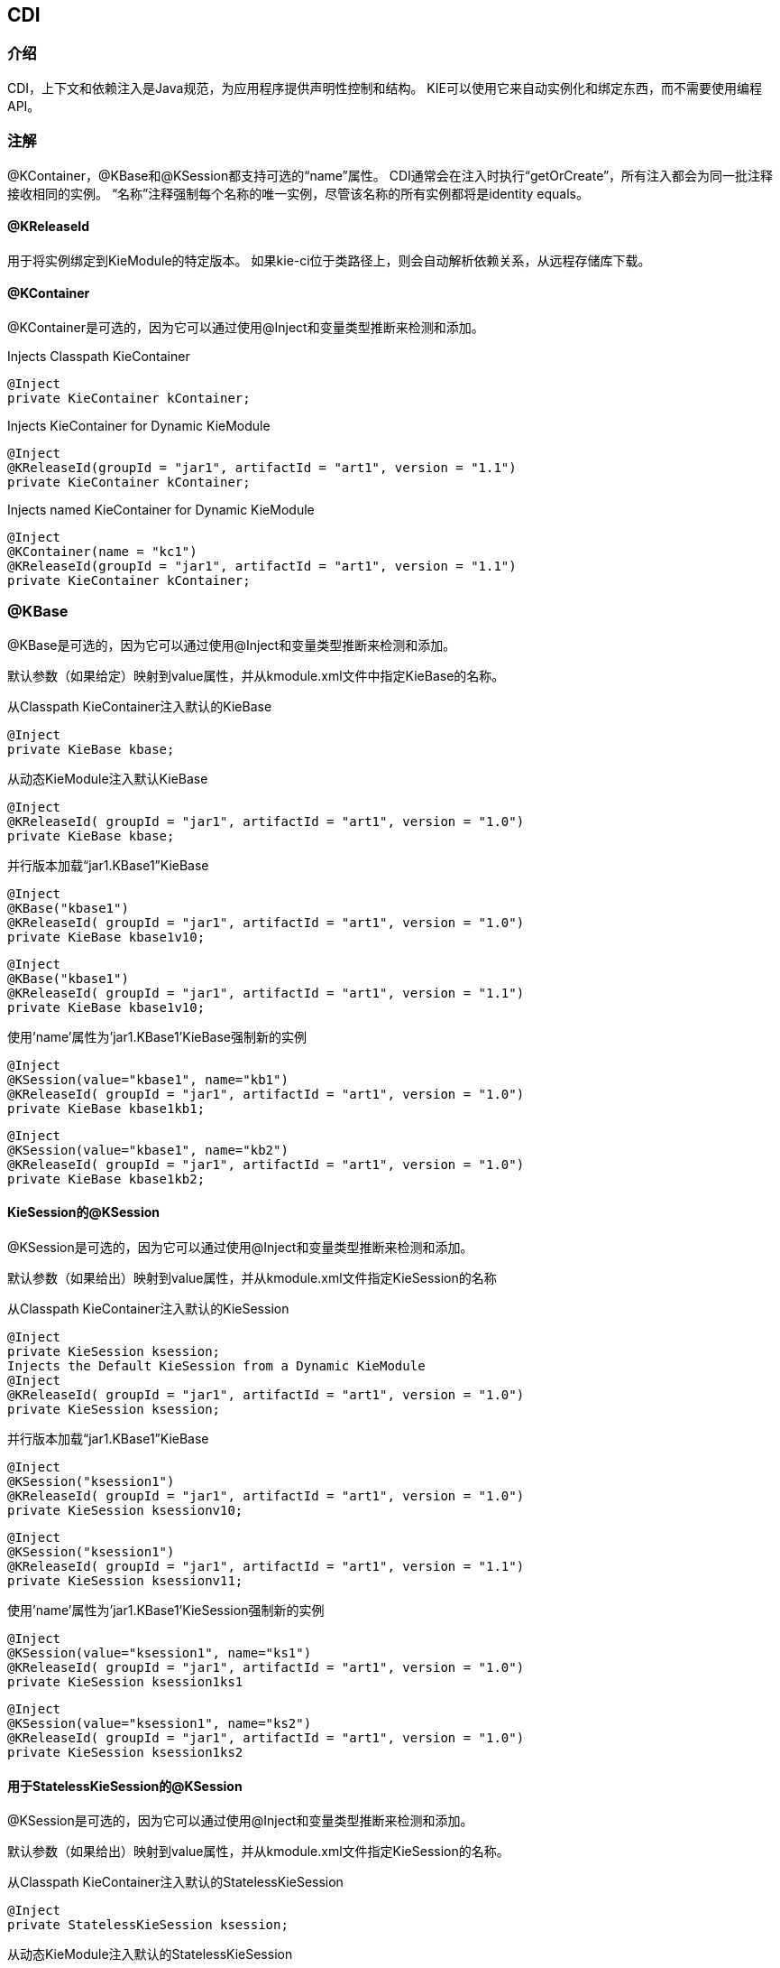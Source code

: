 == CDI

=== 介绍
CDI，上下文和依赖注入是Java规范，为应用程序提供声明性控制和结构。 KIE可以使用它来自动实例化和绑定东西，而不需要使用编程API。

=== 注解
@KContainer，@KBase和@KSession都支持可选的“name”属性。 CDI通常会在注入时执行“getOrCreate”，所有注入都会为同一批注释接收相同的实例。 “名称”注释强制每个名称的唯一实例，尽管该名称的所有实例都将是identity equals。

==== @KReleaseId
用于将实例绑定到KieModule的特定版本。 如果kie-ci位于类路径上，则会自动解析依赖关系，从远程存储库下载。

==== @KContainer
@KContainer是可选的，因为它可以通过使用@Inject和变量类型推断来检测和添加。

.Injects Classpath KieContainer
    @Inject
    private KieContainer kContainer;

.Injects KieContainer for Dynamic KieModule
    @Inject
    @KReleaseId(groupId = "jar1", artifactId = "art1", version = "1.1")
    private KieContainer kContainer;

.Injects named KieContainer for Dynamic KieModule
    @Inject
    @KContainer(name = "kc1")
    @KReleaseId(groupId = "jar1", artifactId = "art1", version = "1.1")
    private KieContainer kContainer;

=== @KBase
@KBase是可选的，因为它可以通过使用@Inject和变量类型推断来检测和添加。

默认参数（如果给定）映射到value属性，并从kmodule.xml文件中指定KieBase的名称。

.从Classpath KieContainer注入默认的KieBase
    @Inject
    private KieBase kbase;

.从动态KieModule注入默认KieBase
    @Inject
    @KReleaseId( groupId = "jar1", artifactId = "art1", version = "1.0")
    private KieBase kbase;

.并行版本加载“jar1.KBase1”KieBase
    @Inject
    @KBase("kbase1")
    @KReleaseId( groupId = "jar1", artifactId = "art1", version = "1.0")
    private KieBase kbase1v10;

    @Inject
    @KBase("kbase1")
    @KReleaseId( groupId = "jar1", artifactId = "art1", version = "1.1")
    private KieBase kbase1v10;

.使用'name'属性为'jar1.KBase1'KieBase强制新的实例
    @Inject
    @KSession(value="kbase1", name="kb1")
    @KReleaseId( groupId = "jar1", artifactId = "art1", version = "1.0")
    private KieBase kbase1kb1;

    @Inject
    @KSession(value="kbase1", name="kb2")
    @KReleaseId( groupId = "jar1", artifactId = "art1", version = "1.0")
    private KieBase kbase1kb2;

==== KieSession的@KSession
@KSession是可选的，因为它可以通过使用@Inject和变量类型推断来检测和添加。

默认参数（如果给出）映射到value属性，并从kmodule.xml文件指定KieSession的名称

.从Classpath KieContainer注入默认的KieSession
    @Inject
    private KieSession ksession;
    Injects the Default KieSession from a Dynamic KieModule
    @Inject
    @KReleaseId( groupId = "jar1", artifactId = "art1", version = "1.0")
    private KieSession ksession;

.并行版本加载“jar1.KBase1”KieBase
    @Inject
    @KSession("ksession1")
    @KReleaseId( groupId = "jar1", artifactId = "art1", version = "1.0")
    private KieSession ksessionv10;

    @Inject
    @KSession("ksession1")
    @KReleaseId( groupId = "jar1", artifactId = "art1", version = "1.1")
    private KieSession ksessionv11;

.使用'name'属性为'jar1.KBase1'KieSession强制新的实例
    @Inject
    @KSession(value="ksession1", name="ks1")
    @KReleaseId( groupId = "jar1", artifactId = "art1", version = "1.0")
    private KieSession ksession1ks1

    @Inject
    @KSession(value="ksession1", name="ks2")
    @KReleaseId( groupId = "jar1", artifactId = "art1", version = "1.0")
    private KieSession ksession1ks2

==== 用于StatelessKieSession的@KSession
@KSession是可选的，因为它可以通过使用@Inject和变量类型推断来检测和添加。

默认参数（如果给出）映射到value属性，并从kmodule.xml文件指定KieSession的名称。

.从Classpath KieContainer注入默认的StatelessKieSession
    @Inject
    private StatelessKieSession ksession;

.从动态KieModule注入默认的StatelessKieSession
    @Inject
    @KReleaseId( groupId = "jar1", artifactId = "art1", version = "1.0")
    private StatelessKieSession ksession;

.并行版本加载“jar1.KBase1”KieBase
    @Inject
    @KSession("ksession1")
    @KReleaseId( groupId = "jar1", rtifactId = "art1", version = "1.0")
    private StatelessKieSession ksessionv10;

    @Inject
    @KSession("ksession1")
    @KReleaseId( groupId = "jar1", rtifactId = "art1", version = "1.1")
    private StatelessKieSession ksessionv11;

.使用'name'属性为'jar1.KBase1'StatelessKieSession强制新的实例
    @Inject
    @KSession(value="ksession1", name="ks1")
    @KReleaseId( groupId = "jar1", artifactId = "art1", version = "1.0")
    private StatelessKieSession ksession1ks1

    @Inject
    @KSession(value="ksession1", name="ks2")
    @KReleaseId( groupId = "jar1", artifactId = "art1", version = "1.0")
    private StatelessKieSession ksession1ks2

=== API示例比较
CDI可以将实例注入字段，甚至可以将它们作为参数传递。 在这个例子中使用了字段注入。

.一个名为KieSession的CDI例子
    @Inject
    @KSession("ksession1")
    KieSession kSession;

    public void go(PrintStream out) {
        kSession.setGlobal("out", out);
        kSession.insert(new Message("Dave", "Hello, HAL. Do you read me, HAL?"));
        kSession.fireAllRules();
    }

这是比API方法更少的代码和更多的声明。

.指定KieSession的API等效示例
    public void go(PrintStream out) {
        KieServices ks = KieServices.Factory.get();
        KieContainer kContainer = ks.getKieClasspathContainer();

        KieSession kSession = kContainer.newKieSession("ksession1");
        kSession.setGlobal("out", out);
        kSession.insert(new Message("Dave", "Hello, HAL. Do you read me, HAL?"));
        kSession.fireAllRules();
    }